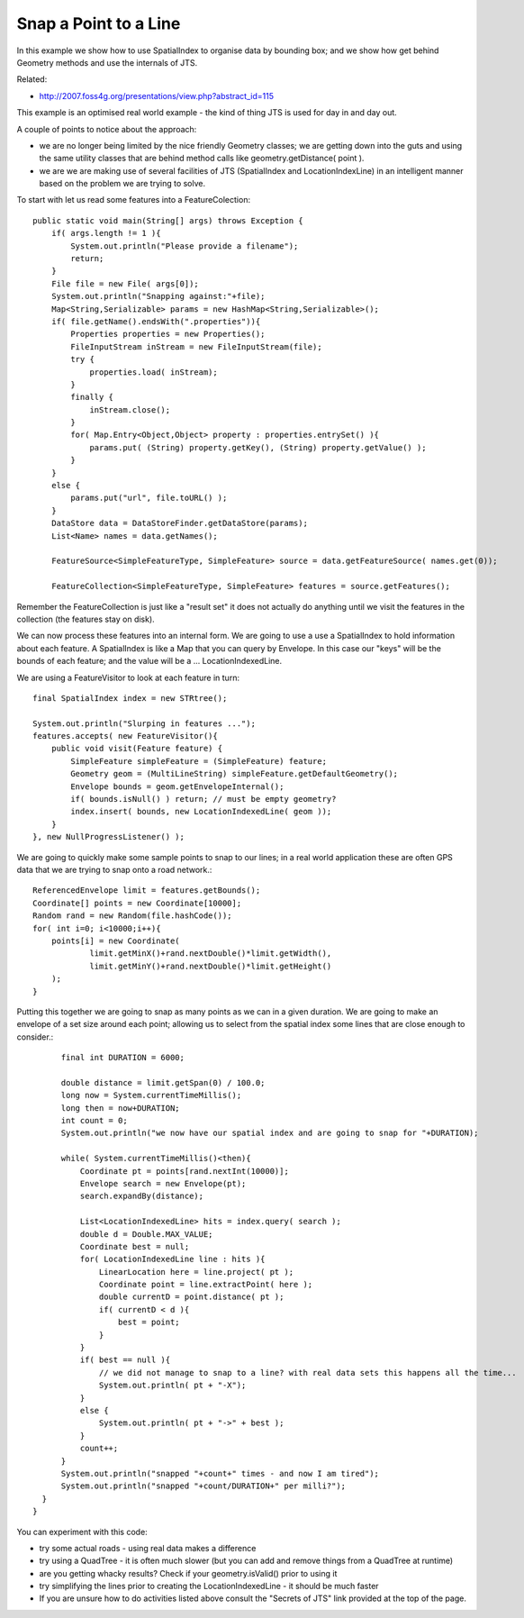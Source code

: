 Snap a Point to a Line
----------------------

In this example we show how to use SpatialIndex to organise data by bounding box; and we show how get behind Geometry methods and use the internals of JTS.

Related:

* http://2007.foss4g.org/presentations/view.php?abstract_id=115

This example is an optimised real world example - the kind of thing JTS is used for day in and day out.

A couple of points to notice about the approach:

* we are no longer being limited by the nice friendly Geometry classes; we are getting down into the guts and using the same utility classes that are behind method calls like geometry.getDistance( point ).
* we are we are making use of several facilities of JTS (SpatialIndex and LocationIndexLine) in an intelligent manner based on the problem we are trying to solve.

To start with let us read some features into a FeatureColection::

    public static void main(String[] args) throws Exception {
        if( args.length != 1 ){
            System.out.println("Please provide a filename");
            return;
        }
        File file = new File( args[0]);
        System.out.println("Snapping against:"+file);
        Map<String,Serializable> params = new HashMap<String,Serializable>();
        if( file.getName().endsWith(".properties")){
            Properties properties = new Properties();
            FileInputStream inStream = new FileInputStream(file);
            try {
                properties.load( inStream);
            }
            finally {
                inStream.close();
            }
            for( Map.Entry<Object,Object> property : properties.entrySet() ){
                params.put( (String) property.getKey(), (String) property.getValue() );
            }
        }
        else {
            params.put("url", file.toURL() );            
        }        
        DataStore data = DataStoreFinder.getDataStore(params);        
        List<Name> names = data.getNames();
        
        FeatureSource<SimpleFeatureType, SimpleFeature> source = data.getFeatureSource( names.get(0));
        
        FeatureCollection<SimpleFeatureType, SimpleFeature> features = source.getFeatures();

Remember the FeatureCollection is just like a "result set" it does not actually do anything until we visit the features in the collection (the features stay on disk).

We can now process these features into an internal form. We are going to use a use a SpatialIndex to hold information about each feature. A SpatialIndex is like a Map that you can query by Envelope. In this case our "keys" will be the bounds of each feature; and the value will be a ... LocationIndexedLine.

We are using a FeatureVisitor to look at each feature in turn::

        final SpatialIndex index = new STRtree();     

        System.out.println("Slurping in features ...");
        features.accepts( new FeatureVisitor(){
            public void visit(Feature feature) {
                SimpleFeature simpleFeature = (SimpleFeature) feature;                
                Geometry geom = (MultiLineString) simpleFeature.getDefaultGeometry();
                Envelope bounds = geom.getEnvelopeInternal();
                if( bounds.isNull() ) return; // must be empty geometry?                
                index.insert( bounds, new LocationIndexedLine( geom ));
            }
        }, new NullProgressListener() );

We are going to quickly make some sample points to snap to our lines; in a real world application these are often GPS data that we are trying to snap onto a road network.::

        ReferencedEnvelope limit = features.getBounds();
        Coordinate[] points = new Coordinate[10000];
        Random rand = new Random(file.hashCode());
        for( int i=0; i<10000;i++){
            points[i] = new Coordinate(
                    limit.getMinX()+rand.nextDouble()*limit.getWidth(),
                    limit.getMinY()+rand.nextDouble()*limit.getHeight()
            );
        }

Putting this together we are going to snap as many points as we can in a given duration. We are going to make an envelope of a set size around each point; allowing us to select from the spatial index some lines that are close enough to consider.::

        final int DURATION = 6000;

        double distance = limit.getSpan(0) / 100.0;
        long now = System.currentTimeMillis();
        long then = now+DURATION;
        int count = 0;
        System.out.println("we now have our spatial index and are going to snap for "+DURATION);

        while( System.currentTimeMillis()<then){
            Coordinate pt = points[rand.nextInt(10000)];
            Envelope search = new Envelope(pt);
            search.expandBy(distance);
            
            List<LocationIndexedLine> hits = index.query( search );
            double d = Double.MAX_VALUE;
            Coordinate best = null;
            for( LocationIndexedLine line : hits ){
                LinearLocation here = line.project( pt );                
                Coordinate point = line.extractPoint( here );
                double currentD = point.distance( pt );
                if( currentD < d ){
                    best = point;
                }
            }
            if( best == null ){
                // we did not manage to snap to a line? with real data sets this happens all the time...
                System.out.println( pt + "-X");
            }
            else {
                System.out.println( pt + "->" + best );
            }
            count++;
        }
        System.out.println("snapped "+count+" times - and now I am tired");
        System.out.println("snapped "+count/DURATION+" per milli?");
    }
  }

You can experiment with this code:

* try some actual roads - using real data makes a difference
* try using a QuadTree - it is often much slower (but you can add and remove things from a QuadTree at runtime)
* are you getting whacky results? Check if your geometry.isValid() prior to using it
* try simplifying the lines prior to creating the LocationIndexedLine - it should be much faster
* If you are unsure how to do activities listed above consult the "Secrets of JTS" link provided at the top of the page.
